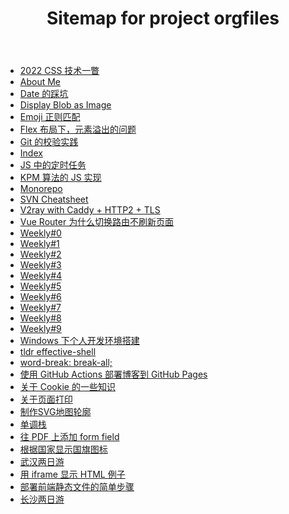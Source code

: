 #+TITLE: Sitemap for project orgfiles

- [[file:2022-css-tech.org][2022 CSS 技术一瞥]]
- [[file:about.org][About Me]]
- [[file:you_dont_know_date.org][Date 的踩坑]]
- [[file:display-blob-as-image.org][Display Blob as Image]]
- [[file:emoji-regexp.org][Emoji 正则匹配]]
- [[file:flex-box-with-overflow.org][Flex 布局下，元素溢出的问题]]
- [[file:git-lint-practice.org][Git 的校验实践]]
- [[file:theindex.org][Index]]
- [[file:JS-Timer.org][JS 中的定时任务]]
- [[file:kpm-algorithm-for-js.org][KPM 算法的 JS 实现]]
- [[file:monorepo.org][Monorepo]]
- [[file:svn-cheatsheet.org][SVN Cheatsheet]]
- [[file:v2ray-caddy-http2-tls.org][V2ray with Caddy + HTTP2 + TLS]]
- [[file:history api vs hash.org][Vue Router 为什么切换路由不刷新页面]]
- [[file:0.org][Weekly#0]]
- [[file:1.org][Weekly#1]]
- [[file:2.org][Weekly#2]]
- [[file:3.org][Weekly#3]]
- [[file:4.org][Weekly#4]]
- [[file:5.org][Weekly#5]]
- [[file:6.org][Weekly#6]]
- [[file:7.org][Weekly#7]]
- [[file:8.org][Weekly#8]]
- [[file:9.org][Weekly#9]]
- [[file:my-windows-development-environment.org][Windows 下个人开发环境搭建]]
- [[file:tldr-effective-shell.org][tldr effective-shell]]
- [[file:word-break.org][word-break: break-all;]]
- [[file:use-github-action-deploy-blog.org][使用 GitHub Actions 部署博客到 GitHub Pages]]
- [[file:something-about-cookie.org][关于 Cookie 的一些知识]]
- [[file:about-html-print.org][关于页面打印]]
- [[file:make-svg-map-outline.org][制作SVG地图轮廓]]
- [[file:monotone-stack.org][单调栈]]
- [[file:add-form-field-to-pdf.org][往 PDF 上添加 form field]]
- [[file:make-country-flag-icon.org][根据国家显示国旗图标]]
- [[file:travel-wu-han-20210927.org][武汉两日游]]
- [[file:use-iframe-for-blog-demo.org][用 iframe 显示 HTML 例子]]
- [[file:deploy-static-file-to-server.org][部署前端静态文件的简单步骤]]
- [[file:travel-chang-sha-20210929.org][长沙两日游]]